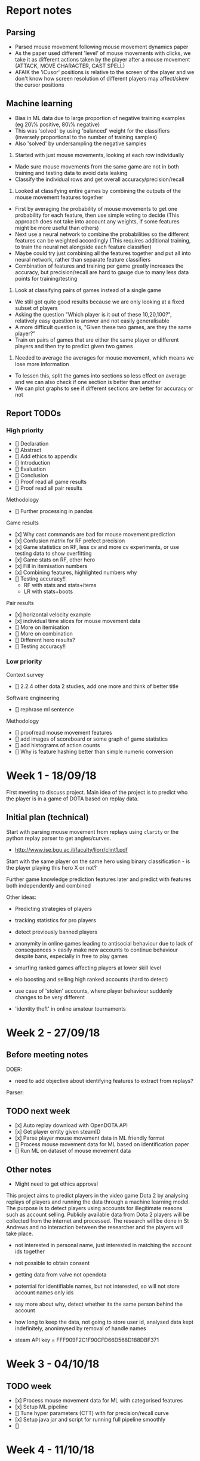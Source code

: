* Report notes

** Parsing
- Parsed mouse movement following mouse movement dynamics paper
- As the paper used different 'level' of mouse movements with clicks, we take it as different actions taken by the player after a mouse movement (ATTACK, MOVE CHARACTER, CAST SPELL)
- AFAIK the 'iCusor' positions is relative to the screen of the player and we don't know how screen resolution of different players may affect/skew the cursor positions

** Machine learning
- Bias in ML data due to large proportion of negative training examples (eg 20\% positive, 80\% negative)
- This was 'solved' by using 'balanced' weight for the classifiers (inversely proportional to the number of training samples)
- Also 'solved' by undersampling the negative samples


1. Started with just mouse movements, looking at each row individually
- Made sure mouse movements from the same game are not in both training and testing data to avoid data leaking
- Classify the individual rows and get overall accuracy/precision/recall

2. Looked at classifying entire games by combining the outputs of the mouse movement features together
- First by averaging the probability of mouse movements to get one probability for each feature, then use simple voting to decide (This approach does not take into account any weights, if some features might be more useful than others)
- Next use a neural network to combine the probabilities so the different features can be weighted accordingly (This requires additional training, to train the neural net alongside each feature classifier)
- Maybe could try just combining all the features together and put all into neural network, rather than separate feature classifiers
- Combination of features and training per game greatly increases the accuracy, but precision/recall are hard to gauge due to many less data points for training/testing

3. Look at classifying pairs of games instead of a single game 
- We still got quite good results because we are only looking at a fixed subset of players
- Asking the question "Which player is it out of these 10,20,100?", relatively easy question to answer and not easily generalisable
- A more difficult question is, "Given these two games, are they the same player?" 
- Train on pairs of games that are either the same player or different players and then try to predict given two games

4. Needed to average the averages for mouse movement, which means we lose more information
- To lessen this, split the games into sections so less effect on average and we can also check if one section is better than another
- We can plot graphs to see if different sections are better for accuracy or not




** Report TODOs

*** High priority
- [] Declaration
- [] Abstract
- [] Add ethics to appendix
- [] Introduction
- [] Evaluation
- [] Conclusion
- [] Proof read all game results
- [] Proof read all pair results

Methodology
- [] Further processing in pandas

Game results
- [x] Why cast commands are bad for mouse movement prediction
- [x] Confusion matrix for RF prefect precision
- [x] Game statistics on RF, less cv and more cv experiments, or use testing data to show overfitting
- [x] Game stats on RF, other hero
- [x] Fill in itemisation numbers
- [x] Combining features, highlighted numbers why
- [] Testing accuracy!!
  - RF with stats and stats+items
  - LR with stats+boots

Pair results
- [x] horizontal velocity example
- [x] individual time slices for mouse movement data
- [] More on itemisation
- [] More on combination
- [] Different hero results?
- [] Testing accuracy!!

*** Low priority
Context survey
- [] 2.2.4 other dota 2 studies, add one more and think of better title

Software engineering
- [] rephrase ml sentence

Methodology
- [] proofread mouse movement features
- [] add images of scoreboard or some graph of game statistics
- [] add histograms of action counts
- [] Why is feature hashing better than simple numeric conversion


* Week 1 - 18/09/18
First meeting to discuss project. Main idea of the project is to predict who the player is in a game of DOTA based on replay data. 

** Initial plan (technical)
Start with parsing mouse movement from replays using ~clarity~ or the python replay parser to get angles/curves. 
- http://www.ise.bgu.ac.il/faculty/liorr/clint1.pdf

Start with the same player on the same hero using binary classification - is the player playing this hero X or not?

Further game knowledge prediction features later and predict with features both independently and combined

Other ideas:
- Predicting strategies of players

- tracking statistics for pro players
- detect previously banned players
- anonymity in online games leading to antisocial behaviour due to lack of consequences > easily make new accounts to continue behaviour despite bans, especially in free to play games
- smurfing ranked games affecting players at lower skill level
- elo boosting and selling high ranked accounts (hard to detect)
- use case of 'stolen' accounts, where player behaviour suddenly changes to be very different
- 'identity theft' in online amateur tournaments

* Week 2 - 27/09/18
** Before meeting notes
DOER:
- need to add objective about identifying features to extract from replays?

Parser:


** TODO next week
 - [x] Auto replay download with OpenDOTA API
 - [x] Get player entity given steamID
 - [x] Parse player mouse movement data in ML friendly format
 - [] Process mouse movement data for ML based on identification paper
 - [] Run ML on dataset of mouse movement data

** Other notes
- Might need to get ethics approval

This project aims to predict players in the video game Dota 2 by analysing replays of players and running the data through a machine learning model. The purpose is to detect players using accounts for illegitimate reasons such as account selling. Publicly available data from Dota 2 players will be collected from the internet and processed. The research will be done in St Andrews and no interaction between the researcher and the players will take place.

- not interested in personal name, just interested in matching the account ids together
- not possible to obtain consent
- getting data from valve not opendota
- potential for identifiable names, but not interested, so will not store account names only ids
- say more about why, detect whether its the same person behind the account
- how long to keep the data, not going to store user id, analysed data kept indefinitely, anonimysed by removal of handle names

- steam API key = FFF909F2C1F90CFD66D568D188DBF371

* Week 3 - 04/10/18

** TODO week
- [x] Process mouse movement data for ML with categorised features
- [x] Setup ML pipeline
- [] Tune hyper parameters (CTT) with for precision/recall curve
- [x] Setup java jar and script for running full pipeline smoothly
- [] 

* Week 4 - 11/10/18
** TODO week
- [x] Use all mouse events in game rather than as individual data points for ML 
- [x] Use average/voting for mouse events - eg out of 100, how many are positive, if over 50 take as positive
- [x] Make sure to not use evaluation game in training
- [] Which percentage of mouse movements are more indicative (eg at beginning/end of match, during events/casts)
- [] Scripts for allowing easy data gathering when tuning hyper parameters
  - [x] Script getting steamid from opendota
  - [x] Get list of players automatically and download their games given hero id
  - [x] Don't download replays if error from server
  - [] CTT threshold as parameter in java
  - [] Script python classifier to give accuracy/precision/recall results
- [] Find good way to average all the moves in game (average as input or output?)
  - [] Investigate bagging/boosting/stacking as methods to combine classifiers (https://stats.stackexchange.com/questions/18891/bagging-boosting-and-stacking-in-machine-learning)
  - [] Investigate combining probabilities as a method to combine the movement classifiers
  - [] Investigate correlation of mouse movements features to output and look into reducing dimensionality (eg. PCA) REGULARISATION
  - [] Consider attack/move/cast as separate feature sets rather than a single "mouse movement" feature set

Notes: 
- the combination of classifiers will be important not only for the attack/move/cast mouse movements, but also when future features such as hero/item/skill selection is used
- Must also consider adding weights to the different features and how to learn/set the weights to give best results (experimental? or following some paper? Easiest to use another model/network)

** Links
- On Combining Classifiers https://ieeexplore.ieee.org/stamp/stamp.jsp?tp=&arnumber=667881
- On Feature Combination for Multiclass Object Classification http://is.tuebingen.mpg.de/fileadmin/user_upload/files/publications/PID953627_5937[0].pdf

- VotingClassifier https://stackoverflow.com/questions/45074579/votingclassifier-different-feature-sets

- Dr K Sirlantzis “Diversity in Multiple Classifier Systems”, University of Kent;www.ee.kent.ac.uk;
- F. Roli, Tutorial Fusion of Multiple Pattern Classifier”, University of Cagliari
- Robert P.W.Duin, “The Combining Classifier: to Train or Not to Train?”, ICPR 2002, Pattern Recognition Group, Faculty of Applied Sciences;
- L. Xu, A. Kryzak, C. V. Suen, “Methods of Combining Multiple Classifiers and Their Applications to Handwriting Recognition”, IEEE Transactions on Systems, Man Cybernet, 22(3), 1992, pp. 418-435. 
- J. Kittle, M. Hatef, R. Duin and J. Matas, “On Combining Classifiers”, IEEE Transactions on Pattern Analysis and Machine Intelligence, 20(3), March 1998, pp. 226-239. 
- D. Tax, M. Breukelen, R. Duin, J. Kittle, “Combining Multiple Classifiers by Averaging or by Multiplying?”, Patter Recognition, 33(2000), pp. 1475-1485. 
- L. I. Kuncheva, “A Theoretical Study on Six Classifier Fusion Strategies”, IEEE Transactions on Pattern Analysis and Machine Intelligence, 24(2), 2002, pp. 281-286.

** Paper on combining classifiers
https://ac.els-cdn.com/S0925231298000198/1-s2.0-S0925231298000198-main.pdf?_tid=8a144b8f-de12-4d06-8b16-3c5ebd8a8979&acdnat=1539689896_665ebbff81591bae8789fb402acf0728


*** Combine feature vectors into a single composite feature vector
Cons:
- Curse of dimensionality due to composition
- Difficulty in composition
- Redundancy (component feature vectors not independent of each other)

*** Combining classifiers
Reasons for combining classifiers
- Allows multiple classifiers to work on different features sets
- Allows the different features set to be used simultaneously

Combining classifiers can be seen as combination of multiple probability distributions - two frameworks to do combination:
1. aggregate classifier distributions into a single distribution to make the final decision
2. linear opinion pools where decision is made from a linear combination of classifier opinions

* Week 5 - 18/10/18
- Is that player the same person
- deal with bias towards 0s in dataset
- look at different features like boots/builds
- do they buy regen/mangoes (game based features)
- look if accuracy increases as we iteratively add more features
- looks at more general feature selection at the end
- at some point, use a network/model as the final classifier

11.00 on tuesday ILW


** TODO week
- [] CTT threshold as parameter
- [] Script python classifier to give accuracy/precision/recall for threshold tuning
- [x] List game specific features to add that could be useful, ie boots location or item choices 
- [] Parse the additional game specific features to get data and add into ML pipeline

- [x] Fix bias issue, either with undersampling or oversampling
- [] Refactor to allow easy addition of more features
- [x] Make sections/titles on report for flow/narrative
- [] Investigate correlation of mouse movements features to output and look into reducing dimensionality (eg. PCA) REGULARISATION

- [x] Sanity check with new data to make sure it still works
- [x] Increasing number of players should decrease accuracies
- [x] Create new ML by training pairs and take two games, and output if they are the same player or not
- [x] Investigate split game into segments before averaging to reduce data loss and also see if different segments are more indicative

Can I identify this player among a small group of players?
Given a game and an account id, is that game by the account id
- Does the game belong with in set of other games
- Then given a group of games from a period before, are they the same?
- Also which features are the most indicative
Key thing is not having to retrain


Fix model, given a game from a particular player, then given an account id, is the original game by the same player
- train on pairs of games, then when given one game, then another, is it the same player?
- No retraining, given a new game and account id, give probability two people are the same
- 

Possibly train on many many players, then given an game, is it a player we know

** Other features
- KDA
- Gold/XP per minute 
- Last hits/denies
- (Hero played)
- Action counts (Move position, move target, attack position, attack target, cast position, cast target, cast no target)

- Last hits at 10 minutes (last hit at different minute counts 5, 10, 15, 20, 25, 30)
- Denies at 10 minutes
- Spell casts of Q,W,E,R (likely specific to a hero)


Some features may only be adding noise to the system 

Note many of these features should be recorded relative to the duration of the game, eg actions per minute or gold per minute because the duration of the game can affect the numbers greatly.

* Week 7 - 02/11/18
- Exclude a player completely and see if it works
- See if increasing training examples makes it better
- Check if beginning/early game which is more indicative
- Look out for false negatives/positives which is better


** TODO week
- [] Keep evaluation/testing players separate from training to see if it still works
- [] See if continually increasing training samples increases accuracy
- [x] Use split games to see which sections are better
- [] Add more features
- [] Draft report sections

https://colab.research.google.com/drive/1svVS1zKTJTabhPHQKxm8sr-31w8SQh0j#scrollTo=AjQFbe9PctSR

* Week 8

** TODO week
- [x] Progress report
- [] Using graphics card?
- [x] More features
- [] At what stage adding more data isn't helpful
- [] See if some heroes are better than ones for prediction
- [] Use hero as a priori
- [] Heroes as features
- [] Use 5 or 6 heroes (smurf specific heroes) broodmother, tinker, juggernaut
- [] Proper testing with players never seen before in training
- [] Start plotting graphs

* Week 9
** Notes on item features
- Using one-hot encoding creates a very large number of features (curse of dimensionality) as it becomes number of items * inventory slots number of features
- Inspired by bin-counting, feature hashing (categories)

1. Encode based on item type/use, eg. item_strength_active, item_agility_active, item_boots, item_consumable, item_ward
  - num features = slots * categories
  - Lose information due to categories
  + Reduced number of features

2. Use numerical value to represent slots (0 if not present)
  - num features =  num items
  + Reduce num features by factor of 6 (or greater)
  - Numerical values do not properly represent what the data means

3. Encode item existence once, then encode category and/or slots
  - num features = num items + (slots * categories) or num items + categories (if slots are encoded as numerical)

4. Encode one hot for each item and slot combination
  - num features = num items * slots
  - High cardinality

5. Use sklearn FeatureHasher to has item name
  + can choose num features (also a con, as need to decide what would be a good num feature)
  + pre defined, no need to code
  - does not represent meaning of items as much
  
6. Encode as difference between two games


** TODO week
- [] MMR climbing players to see if they are the same player
- [x] Get ethics letter
- [] Discuss/investigate not general model for heroes, but instead a separate model for each hero
- [] Q,W,E,R spell counts
- [] Accuracies for different models for different heroes

Obvious features
- [] Itemisation
- [] Items in what slots
  - [x] FeatureHasher encoding
  - [x] -Numerical for slots encoding (every item)- (Can't do, cannot encode multiple same item on different slots)
  - [] Categorise slots encoding
  - [] Categorise slots + item existence encoding
  - [] Some numerical representation of item

Results TODO
- [] Create dataset with training and test data to be used for every model/problem (Have players never seen in training)
  - [] Smaller dataset with few players many games
  - [] Larger dataset with more players fewer games
- [] Output csv for the following models/features
  - [x] Mouse movement rows
  - [x] Game-specific features per game

  - [x] Mouse movement in game classifier
  - [x] Combination of mouse movement and game features in game classifier
  - [x] Mouse movement only for pair classifier
  - [x] Game-specific only for pair classifier
  - [x] Combination of mouse and game features in pair classifier

- [] Script to grid search different models, features and preprocessing steps

* Week 10
** Before meeting
- For report objectives, how to write the objectives have changed from original?
- Use difference in pair classification instead of concat two features together
- How much technical detail on implementation?
  - not need much detail because fairly dull


** TODO week
- Smaller items of things, such as only boots, blink, dagger
  - type of boots
  - boots slot
  - blink slot
  - tp slot
  - all starting items
- Start evaluation first, then add items or features incrementally, rather than adding many new features without knowing what is good or not

- [] Itemisation for select items (only boots slot, tp slot and boots type)

- [x] Create datasets split into training and test for 2-3 heroes
  - [x] Make note of properties for each data set (num players and num games, num datapoints for game/pair classification)

- [] Analyse or at least get data for each dataset with
  - [] Just all mouse movement
    - [x] Row classification
    - [x] Game classification
    - [x] Pair classification
  - [] Just particular mouse movement
    - [] Game classification
    - [] Pair classification
  - [] Just statistics
    - [] Game classification
    - [] Pair classification
  - [] Just items
    - [] Pair classification (one hot)
    - [] Pair classification (similarity - early game)
    - [] Pair classification (similarity - late game)
    - [] Pair classification (select items)
  - [] Combined greedy (Take best of all, incrementally)
  - [] Combined all

- [] After all pair classification, try pair classification with difference instead of concatenation

* Week 11

** TODO week
- [] use illustrative example for use case
- [] What do the results tell us? which features can tell the difference between players

- [] context survey: categorise the dota papers to compare and discuss more easily

*** Weekend
- [] Itemisation for select items (only boots slot, tp slot and boots type)
- [] Item difference between two players
- [] Create pairs with itemisation features

*** After weekend
- [] Analyse or at least get data for each dataset with
  - [] Just particular mouse movement
    - [x] Game classification
    - [x] Pair classification
  - [] Just statistics
    - [x] Game classification
    - [x] Pair classification
  - [] Just items
    - [x] Pair classification (one hot)
    - [] Pair classification (similarity - early game)
    - [] Pair classification (similarity - late game)
    - [x] Pair classification (select items)
  - [] Combined greedy (Take best of all, incrementally)
  - [] Combined all

- [] After all pair classification, try pair classification with difference instead of concatenation
- [] Look at using ML preprocessing such as standardisation and feature selection (contrast with handpicked features)

* Week 12

** Before meeting
- When to send draft
- Show results/analysis
  - features: [mouse-attack, mouse-move, mouse-cast, stats, items-hash, items-onehot, items-start, items-boots, items-difference]

motivation in introduction
- why doing it, what we want to achieve

related work ('background' section)
- things that aren't research, but tools/software

section on features - why each are good or not
separate section on each 'contribution'
- make sure to analyse why some features individually vs combined
- not chronological ordering of what was done
- order of presenting not same as order of doing
- makes sense from reader's perspective to lead to conclusion naturally
- shows thought/consideration before presenting order

See if time to run on deeper network when combining features to see if we get better accuracy or not
- show being limited/not limited by having a simple network


* Report questions
- For explaining features, put in a 'methodology' section outside of results, or in the results section? As the features diff for the two results, ie some feature only exists for one results but not the other
